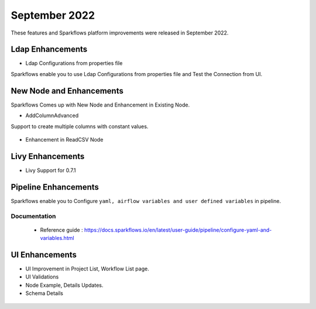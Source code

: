 September 2022
=============

These features and Sparkflows platform improvements were released in September 2022.

Ldap Enhancements
----------

- Ldap Configurations from properties file

Sparkflows enable you to use Ldap Configurations from properties file and Test the Connection from UI.

.. figure:: ..//_assets/releases/september-2022/ldap_connection.PNG
   :alt: connection
   :width: 70%

.. figure:: ..//_assets/releases/september-2022/ldap_test.PNG
   :alt: connection
   :width: 70%

New Node and Enhancements
------

Sparkflows Comes up with New Node and Enhancement in Existing Node.

- AddColumnAdvanced

Support to create multiple columns with constant values.

.. figure:: ..//_assets/releases/september-2022/addconstant_date.PNG
   :alt: connection
   :width: 70%

- Enhancement in ReadCSV Node

.. figure:: ..//_assets/releases/september-2022/readcsv_node.PNG
   :alt: connection
   :width: 70%

Livy Enhancements
------------

- Livy Support for 0.7.1


Pipeline Enhancements
----------

Sparkflows enable you to Configure ``yaml, airflow variables and user defined variables`` in pipeline.


Documentation
+++++

  - Reference guide : https://docs.sparkflows.io/en/latest/user-guide/pipeline/configure-yaml-and-variables.html


UI Enhancements
----------

- UI Improvement in Project List, Workflow List page.
- UI Validations
- Node Example, Details Updates. 
- Schema Details

.. figure:: ..//_assets/releases/september-2022/schema_details.PNG
   :alt: connection
   :width: 70%
